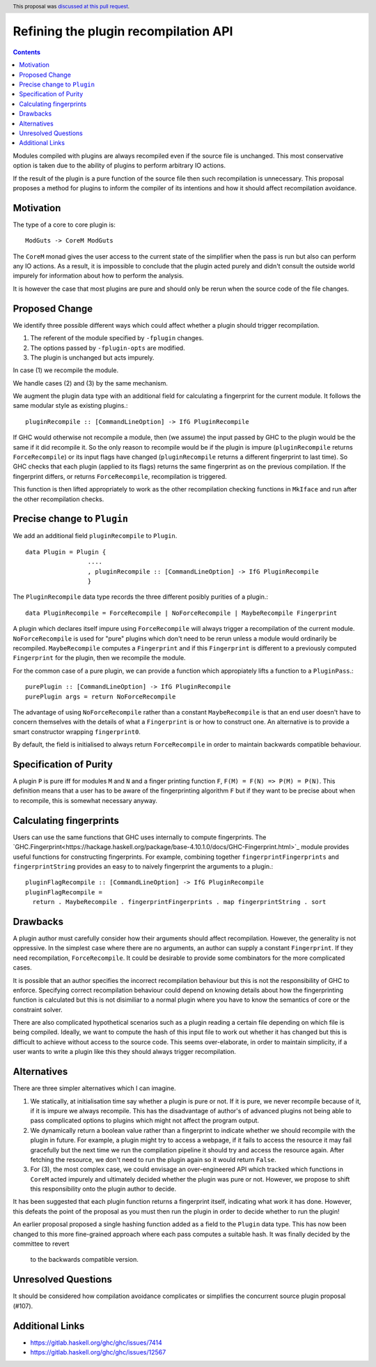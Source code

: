 Refining the plugin recompilation API
==============

.. proposal-number:: 22
.. author:: Matthew Pickering
.. date-accepted:: 2018-05-15
.. ticket-url:: https://gitlab.haskell.org/ghc/ghc/issues/7414
.. implemented:: 8.6
.. highlight:: haskell
.. header:: This proposal was `discussed at this pull request <https://github.com/ghc-proposals/ghc-proposals/pull/108>`_.
.. contents::

Modules compiled with plugins are always recompiled even if the source file is
unchanged. This most conservative option is taken due to the ability of plugins
to perform arbitrary IO actions.

If the result of the plugin is a pure function of the source file
then such recompilation is unnecessary.  This proposal proposes a method for
plugins to inform the compiler of its intentions and how it should affect
recompilation avoidance.


Motivation
----------

The type of a core to core plugin is::

  ModGuts -> CoreM ModGuts

The ``CoreM`` monad gives the user access to the current state of the simplifier
when the pass is run but also can perform any IO actions. As a result, it is impossible
to conclude that the plugin acted purely and didn't consult the outside world
impurely for information about how to perform the analysis.

It is however the case that most plugins are pure and should only be rerun
when the source code of the file changes.


Proposed Change
---------------

We identify three possible different ways which could affect whether a plugin
should trigger recompilation.

1. The referent of the module specified by ``-fplugin`` changes.
2. The options passed by  ``-fplugin-opts`` are modified.
3. The plugin is unchanged but acts impurely.

In case (1) we recompile the module.

We handle cases (2) and (3) by the same mechanism.

We augment the plugin data type with an additional field for calculating a fingerprint
for the current module. It follows the same modular style as existing plugins.::

  pluginRecompile :: [CommandLineOption] -> IfG PluginRecompile

If GHC would otherwise not recompile a module, then (we assume) the input
passed by GHC to the plugin would be the same if it did recompile it. So the
only reason to recompile would be if the plugin is impure (``pluginRecompile`` returns
``ForceRecompile``) or its input flags have changed (``pluginRecompile`` returns a different
fingerprint to last time). So GHC checks that each plugin (applied to its
flags) returns the same fingerprint as on the previous compilation. If the
fingerprint differs, or returns ``ForceRecompile``, recompilation is triggered.

This function is then lifted appropriately to work as the other recompilation
checking functions in ``MkIface`` and run after the other recompilation checks.

Precise change to ``Plugin``
----------------------------

We add an additional field ``pluginRecompile`` to ``Plugin``. ::

  data Plugin = Plugin {
                   ....
                   , pluginRecompile :: [CommandLineOption] -> IfG PluginRecompile
                   }

The ``PluginRecompile`` data type records the three different posibly purities of
a plugin.::

  data PluginRecompile = ForceRecompile | NoForceRecompile | MaybeRecompile Fingerprint

A plugin which declares itself impure using ``ForceRecompile`` will always
trigger a recompilation of the current module. ``NoForceRecompile`` is used
for "pure" plugins which don't need to be rerun unless a module would ordinarily
be recompiled. ``MaybeRecompile`` computes a ``Fingerprint`` and if this ``Fingerprint``
is different to a previously computed ``Fingerprint`` for the plugin, then
we recompile the module.

For the common case of a pure plugin, we can provide a function which appropiately
lifts a function to a ``PluginPass``.::

  purePlugin :: [CommandLineOption] -> IfG PluginRecompile
  purePlugin args = return NoForceRecompile

The advantage of using ``NoForceRecompile`` rather than a constant ``MaybeRecompile``
is that an end user doesn't have to concern themselves with the details of
what a ``Fingerprint`` is or how to construct one. An alternative is to
provide a smart constructor wrapping ``fingerprint0``.

By default, the field is initialised to always return ``ForceRecompile``
in order to maintain backwards compatible behaviour.

Specification of Purity
-----------------------

A plugin ``P`` is pure iff for modules ``M`` and ``N`` and a finger printing function
``F``, ``F(M) = F(N) => P(M) = P(N)``. This definition means that a user has
to be aware of the fingerprinting algorithm ``F`` but if they want to be precise
about when to recompile, this is somewhat necessary anyway.

Calculating fingerprints
------------------------

Users can use the same functions that GHC uses internally to compute fingerprints.
The `GHC.Fingerprint<https://hackage.haskell.org/package/base-4.10.1.0/docs/GHC-Fingerprint.html>`_ module provides useful functions for constructing fingerprints. For example, combining
together ``fingerprintFingerprints`` and ``fingerprintString`` provides an easy to
to naively fingerprint the arguments to a plugin.::

  pluginFlagRecompile :: [CommandLineOption] -> IfG PluginRecompile
  pluginFlagRecompile =
    return . MaybeRecompile . fingerprintFingerprints . map fingerprintString . sort




Drawbacks
---------

A plugin author must carefully consider how their arguments should affect recompilation.
However, the generality is not oppressive. In the simplest case where there
are no arguments, an author can supply a constant ``Fingerprint``. If they need
recompilation, ``ForceRecompile``. It could be desirable to provide some combinators
for the more complicated cases.

It is possible that an author specifies the incorrect recompilation behaviour
but this is not the responsibility of GHC to enforce. Specifying correct
recompilation behaviour could depend on knowing details about how the fingerprinting
function is calculated but this is not disimiliar to a normal plugin  where you have
to know the semantics of core or the constraint solver.

There are also complicated hypothetical scenarios such as a plugin reading a certain
file depending on which file is being compiled. Ideally, we want to compute the hash
of this input file to work out whether it has changed but this is difficult to achieve
without access to the source code. This seems over-elaborate, in order to maintain
simplicity, if a user wants to write a plugin like this they should always trigger
recompilation.


Alternatives
------------

There are three simpler alternatives which I can imagine.

1. We statically, at initialisation time say whether a plugin is pure or not.
   If it is pure, we never recompile because of it, if it is impure we always
   recompile. This has the disadvantage of author's of advanced plugins not being
   able to pass complicated options to plugins which might not affect the program output.

2. We dynamically return a boolean value rather than a fingerprint to indicate whether
   we should recompile with the plugin in future. For example, a plugin might try to access
   a webpage, if it fails to access the resource it may fail gracefully but the next time we
   run the compilation pipeline it should try and access the resource again.  After fetching
   the resource, we don't need to run the plugin again so it would return ``False``.

3. For (3), the most complex case, we could envisage an over-engineered API which
   tracked which functions in ``CoreM`` acted impurely and ultimately decided
   whether the plugin was pure or not. However, we propose to shift this responsibility
   onto the plugin author to decide.

It has been suggested that each plugin function returns a fingerprint itself,
indicating what work it has done. However, this defeats the point of the proposal
as you must then run the plugin in order to decide whether to run the plugin!

An earlier proposal proposed a single hashing function added as a field to the ``Plugin``
data type. This has now been changed to this more fine-grained approach where each
pass computes a suitable hash. It was finally decided by the committee to revert
 to the backwards compatible version.


Unresolved Questions
--------------------

It should be considered how compilation avoidance complicates or simplifies the
concurrent source plugin proposal (#107).


Additional Links
----------------

* https://gitlab.haskell.org/ghc/ghc/issues/7414
* https://gitlab.haskell.org/ghc/ghc/issues/12567


